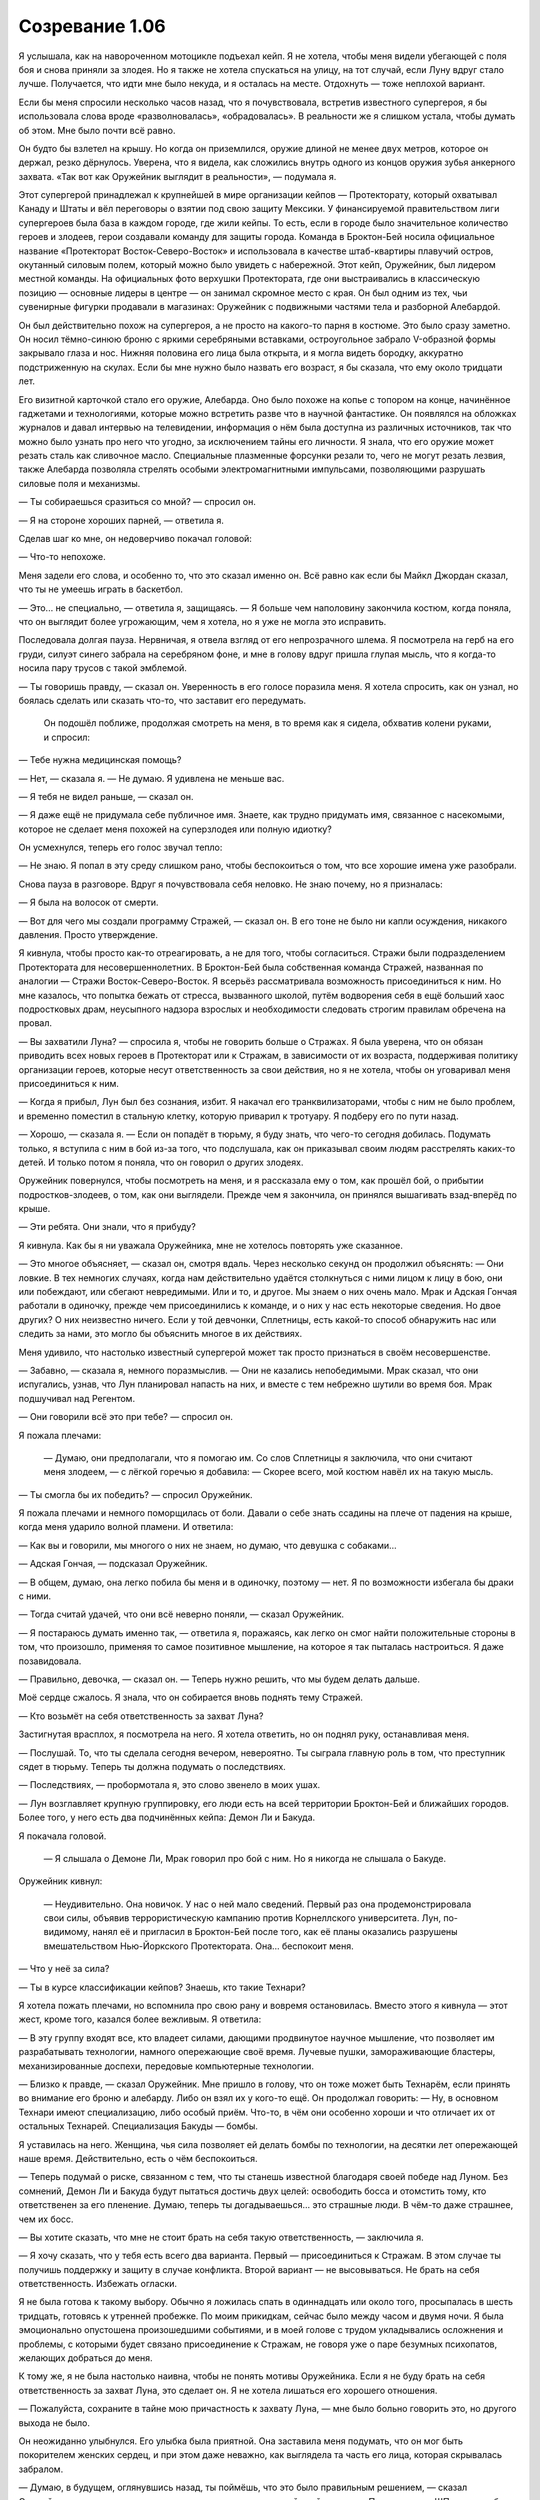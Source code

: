 ﻿Созревание 1.06
##################
Я услышала, как на навороченном мотоцикле подъехал кейп. Я не хотела, чтобы меня видели убегающей с поля боя и снова приняли за злодея. Но я также не хотела спускаться на улицу, на тот случай, если Луну вдруг стало лучше. Получается, что идти мне было некуда, и я осталась на месте. Отдохнуть — тоже неплохой вариант.

Если бы меня спросили несколько часов назад, что я почувствовала, встретив известного супергероя, я бы использовала слова вроде «разволновалась», «обрадовалась». В реальности же я слишком устала, чтобы думать об этом. Мне было почти всё равно.

Он будто бы взлетел на крышу. Но когда он приземлился, оружие длиной не менее двух метров, которое он держал, резко дёрнулось. Уверена, что я видела, как сложились внутрь одного из концов оружия зубья анкерного захвата. «Так вот как Оружейник выглядит в реальности», — подумала я.

Этот супергерой принадлежал к крупнейшей в мире организации кейпов — Протекторату, который охватывал Канаду и Штаты и вёл переговоры о взятии под свою защиту Мексики. У финансируемой правительством лиги супергероев была база в каждом городе, где жили кейпы. То есть, если в городе было значительное количество героев и злодеев, герои создавали команду для защиты города. Команда в Броктон-Бей носила официальное название «Протекторат Восток-Северо-Восток» и использовала в качестве штаб-квартиры плавучий остров, окутанный силовым полем, который можно было увидеть с набережной. Этот кейп, Оружейник, был лидером местной команды. На официальных фото верхушки Протектората, где они выстраивались в классическую позицию — основные лидеры в центре — он занимал скромное место с края. Он был одним из тех, чьи сувенирные фигурки продавали в магазинах: Оружейник с подвижными частями тела и разборной Алебардой.

Он был действительно похож на супергероя, а не просто на какого-то парня в костюме. Это было сразу заметно. Он носил тёмно-синюю броню с яркими серебряными вставками, остроугольное забрало V-образной формы закрывало глаза и нос. Нижняя половина его лица была открыта, и я могла видеть бородку, аккуратно подстриженную на скулах. Если бы мне нужно было назвать его возраст, я бы сказала, что ему около тридцати лет.

Его визитной карточкой стало его оружие, Алебарда. Оно было похоже на копье с топором на конце, начинённое гаджетами и технологиями, которые можно встретить разве что в научной фантастике. Он появлялся на обложках журналов и давал интервью на телевидении, информация о нём была доступна из различных источников, так что можно было узнать про него что угодно, за исключением тайны его личности. Я знала, что его оружие может резать сталь как сливочное масло. Специальные плазменные форсунки резали то, чего не могут резать лезвия, также Алебарда позволяла стрелять особыми электромагнитными импульсами, позволяющими разрушать силовые поля и механизмы.

— Ты собираешься сразиться со мной? — спросил он.

— Я на стороне хороших парней, — ответила я.

Сделав шаг ко мне, он недоверчиво покачал головой:

— Что-то непохоже.

Меня задели его слова, и особенно то, что это сказал именно он. Всё равно как если бы Майкл Джордан сказал, что ты не умеешь играть в баскетбол.

— Это... не специально, — ответила я, защищаясь. — Я больше чем наполовину закончила костюм, когда поняла, что он выглядит более угрожающим, чем я хотела, но я уже не могла это исправить.

Последовала долгая пауза. Нервничая, я отвела взгляд от его непрозрачного шлема. Я посмотрела на герб на его груди, силуэт синего забрала на серебряном фоне, и мне в голову вдруг пришла глупая мысль, что я когда-то носила пару трусов с такой эмблемой.

— Ты говоришь правду, — сказал он. Уверенность в его голосе поразила меня. Я хотела спросить, как он узнал, но боялась сделать или сказать что-то, что заставит его передумать.

 Он подошёл поближе, продолжая смотреть на меня, в то время как я сидела, обхватив колени руками, и спросил:

— Тебе нужна медицинская помощь?

— Нет, — сказала я. — Не думаю. Я удивлена не меньше вас.

— Я тебя не видел раньше, — сказал он.

— Я даже ещё не придумала себе публичное имя. Знаете, как трудно придумать имя, связанное с насекомыми, которое не сделает меня похожей на суперзлодея или полную идиотку?

Он усмехнулся, теперь его голос звучал тепло:

— Не знаю. Я попал в эту среду слишком рано, чтобы беспокоиться о том, что все хорошие имена уже разобрали.

Снова пауза в разговоре. Вдруг я почувствовала себя неловко. Не знаю почему, но я призналась:

— Я была на волосок от смерти.

— Вот для чего мы создали программу Стражей, — сказал он. В его тоне не было ни капли осуждения, никакого давления. Просто утверждение.

Я кивнула, чтобы просто как-то отреагировать, а не для того, чтобы согласиться. Стражи были подразделением Протектората для несовершеннолетних. В Броктон-Бей была собственная команда Стражей, названная по аналогии — Стражи Восток-Северо-Восток. Я всерьёз рассматривала возможность присоединиться к ним. Но мне казалось, что попытка бежать от стресса, вызванного школой, путём водворения себя в ещё больший хаос подростковых драм, неусыпного надзора взрослых и необходимости следовать строгим правилам обречена на провал.

— Вы захватили Луна? — спросила я, чтобы не говорить больше о Стражах. Я была уверена, что он обязан приводить всех новых героев в Протекторат или к Стражам, в зависимости от их возраста, поддерживая политику организации героев, которые несут ответственность за свои действия, но я не хотела, чтобы он уговаривал меня присоединиться к ним.

— Когда я прибыл, Лун был без сознания, избит. Я накачал его транквилизаторами, чтобы с ним не было проблем, и временно поместил в стальную клетку, которую приварил к тротуару. Я подберу его по пути назад.

— Хорошо, — сказала я. — Если он попадёт в тюрьму, я буду знать, что чего-то сегодня добилась. Подумать только, я вступила с ним в бой из-за того, что подслушала, как он приказывал своим людям расстрелять каких-то детей. И только потом я поняла, что он говорил о других злодеях.

Оружейник повернулся, чтобы посмотреть на меня, и я рассказала ему о том, как прошёл бой, о прибытии подростков-злодеев, о том, как они выглядели. Прежде чем я закончила, он принялся вышагивать взад-вперёд по крыше.

— Эти ребята. Они знали, что я прибуду?

Я кивнула. Как бы я ни уважала Оружейника, мне не хотелось повторять уже сказанное.

— Это многое объясняет, — сказал он, смотря вдаль. Через несколько секунд он продолжил объяснять:  — Они ловкие. В тех немногих случаях, когда нам действительно удаётся столкнуться с ними лицом к лицу в бою, они или побеждают, или сбегают невредимыми. Или и то, и другое. Мы знаем о них очень мало. Мрак и Адская Гончая работали в одиночку, прежде чем присоединились к команде, и о них у нас есть некоторые сведения. Но двое других? О них неизвестно ничего. Если у той девчонки, Сплетницы, есть какой-то способ обнаружить нас или следить за нами, это могло бы объяснить многое в их действиях.

Меня удивило, что настолько известный супергерой может так просто признаться в своём несовершенстве.

— Забавно, — сказала я, немного поразмыслив. — Они не казались непобедимыми. Мрак сказал, что они испугались, узнав, что Лун планировал напасть на них, и вместе с тем небрежно шутили во время боя. Мрак подшучивал над Регентом.

— Они говорили всё это при тебе? — спросил он.

Я пожала плечами:

 — Думаю, они предполагали, что я помогаю им. Со слов Сплетницы я заключила, что они считают меня злодеем, — с лёгкой горечью я добавила: — Скорее всего, мой костюм навёл их на такую мысль.

— Ты смогла бы их победить? — спросил Оружейник.

Я пожала плечами и немного поморщилась от боли. Давали о себе знать ссадины на плече от падения на крыше, когда меня ударило волной пламени. И ответила: 

— Как вы и говорили, мы многого о них не знаем, но думаю, что девушка с собаками...

— Адская Гончая, — подсказал Оружейник.

— В общем, думаю, она легко побила бы меня и в одиночку, поэтому — нет. Я по возможности избегала бы драки с ними.

— Тогда считай удачей, что они всё неверно поняли, — сказал Оружейник.

— Я постараюсь думать именно так, — ответила я, поражаясь, как легко он смог найти положительные стороны в том, что произошло, применяя то самое позитивное мышление, на которое я так пыталась настроиться. Я даже позавидовала.

— Правильно, девочка, — сказал он. — Теперь нужно решить, что мы будем делать дальше.

Моё сердце сжалось. Я знала, что он собирается вновь поднять тему Стражей.

— Кто возьмёт на себя ответственность за захват Луна?

Застигнутая врасплох, я посмотрела на него. Я хотела ответить, но он поднял руку, останавливая меня.

— Послушай. То, что ты сделала сегодня вечером, невероятно. Ты сыграла главную роль в том, что преступник сядет в тюрьму. Теперь ты должна подумать о последствиях.

— Последствиях, — пробормотала я, это слово звенело в моих ушах.

— Лун возглавляет крупную группировку, его люди есть на всей территории Броктон-Бей и ближайших городов. Более того, у него есть два подчинённых кейпа: Демон Ли и Бакуда.

Я покачала головой.

 — Я слышала о Демоне Ли, Мрак говорил про бой с ним. Но я никогда не слышала о Бакуде.

Оружейник кивнул:

 — Неудивительно. Она новичок. У нас о ней мало сведений. Первый раз она продемонстрировала свои силы, объявив террористическую кампанию против Корнеллского университета. Лун, по-видимому, нанял её и пригласил в Броктон-Бей после того, как её планы оказались разрушены вмешательством Нью-Йоркского Протектората. Она... беспокоит меня.

— Что у неё за сила?

— Ты в курсе классификации кейпов? Знаешь, кто такие Технари?

Я хотела пожать плечами, но вспомнила про свою рану и вовремя остановилась. Вместо этого я кивнула — этот жест, кроме того, казался более вежливым. Я ответила:

— В эту группу входят все, кто владеет силами, дающими продвинутое научное мышление, что позволяет им разрабатывать технологии, намного опережающие своё время. Лучевые пушки, замораживающие бластеры, механизированные доспехи, передовые компьютерные технологии.

— Близко к правде, — сказал Оружейник. Мне пришло в голову, что он тоже может быть Технарём, если принять во внимание его броню и алебарду. Либо он взял их у кого-то ещё. Он продолжал говорить: — Ну, в основном Технари имеют специализацию, либо особый приём. Что-то, в чём они особенно хороши и что отличает их от остальных Технарей. Специализация Бакуды — бомбы.

Я уставилась на него. Женщина, чья сила позволяет ей делать бомбы по технологии, на десятки лет опережающей наше время. Действительно, есть о чём беспокоиться.

— Теперь подумай о риске, связанном с тем, что ты станешь известной благодаря своей победе над Луном. Без сомнений, Демон Ли и Бакуда будут пытаться достичь двух целей: освободить босса и отомстить тому, кто ответственен за его пленение. Думаю, теперь ты догадываешься... это страшные люди. В чём-то даже страшнее, чем их босс.

— Вы хотите сказать, что мне не стоит брать на себя такую ответственность, — заключила я.

— Я хочу сказать, что у тебя есть всего два варианта. Первый — присоединиться к Стражам. В этом случае ты получишь поддержку и защиту в случае конфликта. Второй вариант — не высовываться. Не брать на себя ответственность. Избежать огласки.

Я не была готова к такому выбору. Обычно я ложилась спать в одиннадцать или около того, просыпалась в шесть тридцать, готовясь к утренней пробежке. По моим прикидкам, сейчас было между часом и двумя ночи. Я была эмоционально опустошена произошедшими событиями, и в моей голове с трудом укладывались осложнения и проблемы, с которыми будет связано присоединение к Стражам, не говоря уже о паре безумных психопатов, желающих добраться до меня.

К тому же, я не была настолько наивна, чтобы не понять мотивы Оружейника. Если я не буду брать на себя ответственность за захват Луна, это сделает он. Я не хотела лишаться его хорошего отношения.

— Пожалуйста, сохраните в тайне мою причастность к захвату Луна, — мне было больно говорить это, но другого выхода не было.

Он неожиданно улыбнулся. Его улыбка была приятной. Она заставила меня подумать, что он мог быть покорителем женских сердец, и при этом даже неважно, как выглядела та часть его лица, которая скрывалась забралом.

— Думаю, в будущем, оглянувшись назад, ты поймёшь, что это было правильным решением, — сказал Оружейник, поворачиваясь и направляясь на противоположный край крыши. — Позвони мне в ШП, если у тебя будут проблемы. 

Он спрыгнул с края крыши и исчез из поля зрения.

Позвонить, если будут проблемы. Он не из тех людей, кто открыто признаёт свой долг. Он получит всю славу за поимку Луна, но останется мне должен.

Прежде, чем я успела спуститься вниз по пожарной лестнице, я услышала рёв его мотоцикла, предположительно увозящего Луна в тюремную жизнь. Во всяком случае, я на это надеялась.

Чтобы добраться до дома, мне потребуется примерно полчаса. По дороге я собиралась остановиться и переодеться в спрятанные рубашку и джинсы. Я знала, что мой отец ложится спать обычно раньше меня и спит как убитый. Можно не беспокоиться: он не узнает, что ночью я где-то пропадала.

Всё могло быть намного хуже. Как ни странно, эти слова успокоили меня, и я почти не думала о том, что завтра мне снова нужно будет идти в школу.